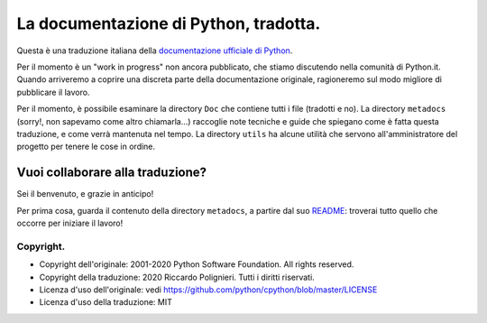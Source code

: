La documentazione di Python, tradotta.
======================================

Questa è una traduzione italiana della 
`documentazione ufficiale di Python <https://docs.python.org>`_. 

Per il momento è un "work in progress" non ancora pubblicato, che stiamo 
discutendo nella comunità di Python.it. Quando arriveremo a coprire 
una discreta parte della documentazione originale, ragioneremo sul modo 
migliore di pubblicare il lavoro. 

Per il momento, è possibile esaminare la directory ``Doc`` che 
contiene tutti i file (tradotti e no). La directory ``metadocs`` 
(sorry!, non sapevamo come altro chiamarla...) raccoglie note tecniche 
e guide che spiegano come è fatta questa traduzione, e come verrà 
mantenuta nel tempo. La directory ``utils`` ha alcune utilità che 
servono all'amministratore del progetto per tenere le cose in ordine. 

Vuoi collaborare alla traduzione?
---------------------------------

Sei il benvenuto, e grazie in anticipo! 

Per prima cosa, guarda il contenuto della directory ``metadocs``, a 
partire dal suo `README <metadocs/README.rst>`_: troverai tutto quello 
che occorre per iniziare il lavoro!

Copyright.
^^^^^^^^^^

- Copyright dell'originale: 2001-2020 Python Software Foundation. All 
  rights reserved.

- Copyright della traduzione: 2020 Riccardo Polignieri. Tutti i diritti 
  riservati.

- Licenza d'uso dell'originale: 
  vedi https://github.com/python/cpython/blob/master/LICENSE

- Licenza d'uso della traduzione: MIT
